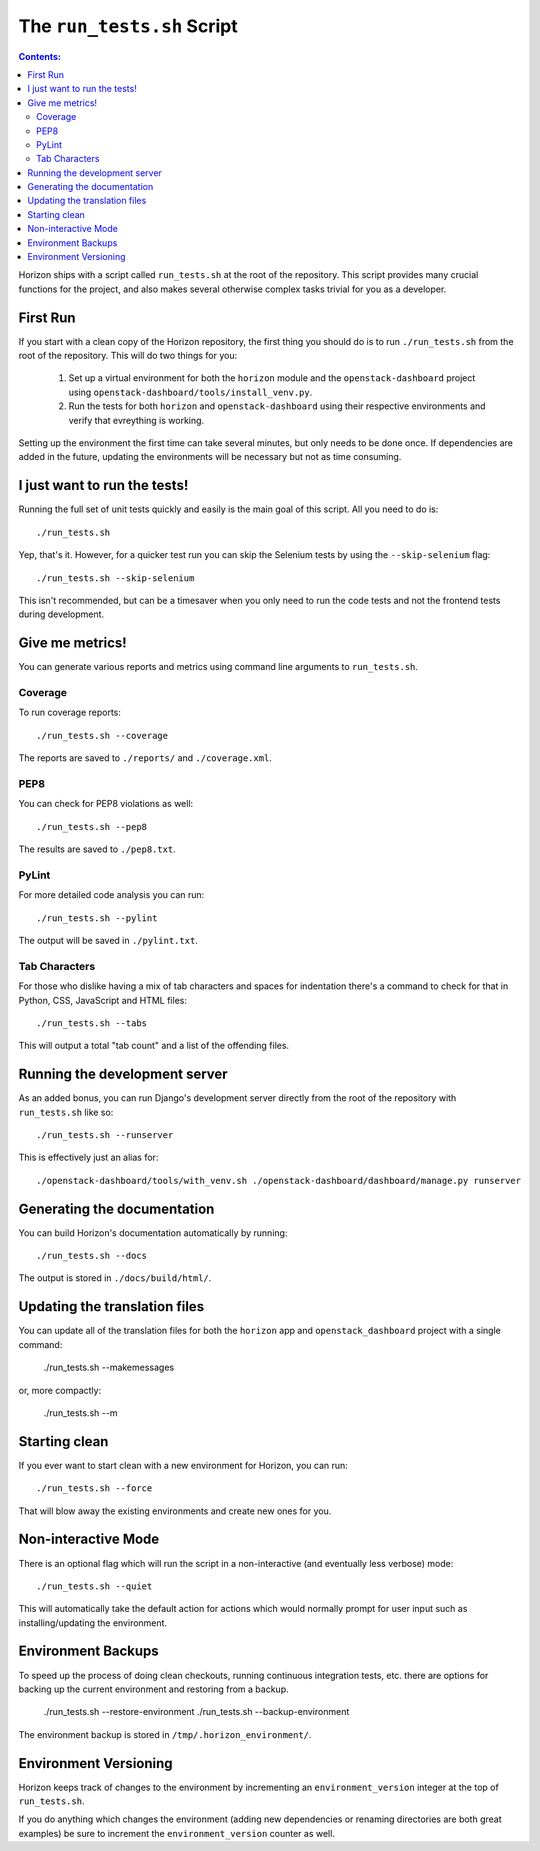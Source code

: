 ===========================
The ``run_tests.sh`` Script
===========================

.. contents:: Contents:
   :local:

Horizon ships with a script called ``run_tests.sh`` at the root of the
repository. This script provides many crucial functions for the project,
and also makes several otherwise complex tasks trivial for you as a
developer.

First Run
=========

If you start with a clean copy of the Horizon repository, the first thing
you should do is to run ``./run_tests.sh`` from the root of the repository.
This will do two things for you:

    #. Set up a virtual environment for both the ``horizon`` module and
       the ``openstack-dashboard`` project using
       ``openstack-dashboard/tools/install_venv.py``.
    #. Run the tests for both ``horizon`` and ``openstack-dashboard`` using
       their respective environments and verify that evreything is working.

Setting up the environment the first time can take several minutes, but only
needs to be done once. If dependencies are added in the future, updating the
environments will be necessary but not as time consuming.

I just want to run the tests!
=============================

Running the full set of unit tests quickly and easily is the main goal of this
script. All you need to do is::

    ./run_tests.sh

Yep, that's it. However, for a quicker test run you can skip the Selenium
tests by using the ``--skip-selenium`` flag::

    ./run_tests.sh --skip-selenium

This isn't recommended, but can be a timesaver when you only need to run
the code tests and not the frontend tests during development.

Give me metrics!
================

You can generate various reports and metrics using command line arguments
to ``run_tests.sh``.

Coverage
--------

To run coverage reports::

    ./run_tests.sh --coverage

The reports are saved to ``./reports/`` and ``./coverage.xml``.

PEP8
----

You can check for PEP8 violations as well::

    ./run_tests.sh --pep8

The results are saved to ``./pep8.txt``.

PyLint
------

For more detailed code analysis you can run::

    ./run_tests.sh --pylint

The output will be saved in ``./pylint.txt``.

Tab Characters
--------------

For those who dislike having a mix of tab characters and spaces for indentation
there's a command to check for that in Python, CSS, JavaScript and HTML files::

    ./run_tests.sh --tabs

This will output a total "tab count" and a list of the offending files.

Running the development server
==============================

As an added bonus, you can run Django's development server directly from
the root of the repository with ``run_tests.sh`` like so::

    ./run_tests.sh --runserver

This is effectively just an alias for::

    ./openstack-dashboard/tools/with_venv.sh ./openstack-dashboard/dashboard/manage.py runserver

Generating the documentation
============================

You can build Horizon's documentation automatically by running::

    ./run_tests.sh --docs

The output is stored in ``./docs/build/html/``.

Updating the translation files
==============================

You can update all of the translation files for both the ``horizon`` app and
``openstack_dashboard`` project with a single command:

    ./run_tests.sh --makemessages

or, more compactly:

    ./run_tests.sh --m

Starting clean
==============

If you ever want to start clean with a new environment for Horizon, you can
run::

    ./run_tests.sh --force

That will blow away the existing environments and create new ones for you.

Non-interactive Mode
====================

There is an optional flag which will run the script in a non-interactive
(and eventually less verbose) mode::

    ./run_tests.sh --quiet

This will automatically take the default action for actions which would
normally prompt for user input such as installing/updating the environment.

Environment Backups
===================

To speed up the process of doing clean checkouts, running continuous
integration tests, etc. there are options for backing up the current
environment and restoring from a backup.

    ./run_tests.sh --restore-environment
    ./run_tests.sh --backup-environment

The environment backup is stored in ``/tmp/.horizon_environment/``.

Environment Versioning
======================

Horizon keeps track of changes to the environment by incrementing an
``environment_version`` integer at the top of ``run_tests.sh``.

If you do anything which changes the environment (adding new dependencies
or renaming directories are both great examples) be sure to increment the
``environment_version`` counter as well.
